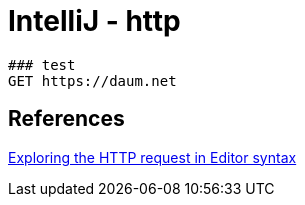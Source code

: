= IntelliJ - http


----
### test
GET https://daum.net
----

== References
https://www.jetbrains.com/help/idea/exploring-http-syntax.html[Exploring the HTTP request in Editor syntax]
